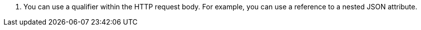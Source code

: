 <.> You can use a qualifier within the HTTP request body. For example, you can use a reference to a nested JSON attribute.
